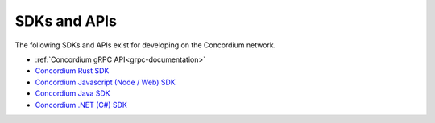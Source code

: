 
.. _sdks-apis:

=============
SDKs and APIs
=============

The following SDKs and APIs exist for developing on the Concordium network.

- :ref:`Concordium gRPC API<grpc-documentation>`
- `Concordium Rust SDK <https://github.com/Concordium/concordium-rust-sdk>`_
- `Concordium Javascript (Node / Web) SDK <https://github.com/Concordium/concordium-node-sdk-js>`_
- `Concordium Java SDK <https://github.com/Concordium/concordium-java-sdk>`_
- `Concordium .NET (C#) SDK <https://github.com/Concordium/concordium-net-sdk>`_
